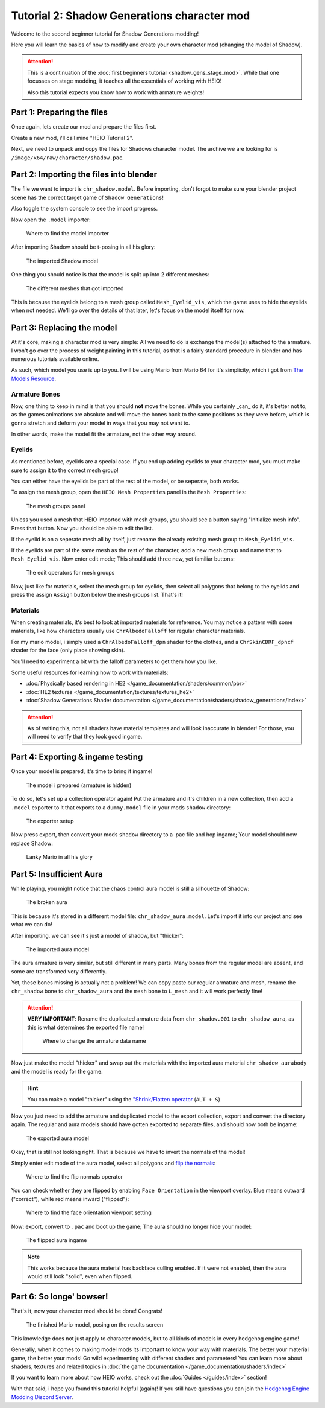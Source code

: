 
############################################
Tutorial 2: Shadow Generations character mod
############################################

Welcome to the second beginner tutorial for Shadow Generations modding!

Here you will learn the basics of how to modify and create your own character mod (changing
the model of Shadow).

.. attention::

	This is a continuation of the :doc:`first beginners tutorial <shadow_gens_stage_mod>`.
	While that one focusses on stage modding, it teaches all the essentials of working with HEIO!

	Also this tutorial expects you know how to work with armature weights!


Part 1: Preparing the files
===========================

Once again, lets create our mod and prepare the files first.

Create a new mod, i'll call mine "HEIO Tutorial 2".

Next, we need to unpack and copy the files for Shadows character model. The archive we are looking
for is ``/image/x64/raw/character/shadow.pac``.


Part 2: Importing the files into blender
========================================

The file we want to import is ``chr_shadow.model``. Before importing, don't forgot to make sure
your blender project scene has the correct target game of ``Shadow Generations``!

Also toggle the system console to see the import progress.

Now open the ``.model`` importer:

.. figure:: /guides/images/asset_importing_model.png

	Where to find the model importer


After importing Shadow should be t-posing in all his glory:

.. figure:: images/shadow_gens_chr_mod_import_model.png

	The imported Shadow model


One thing you should notice is that the model is split up into 2 different meshes:

.. figure:: images/shadow_gens_chr_mod_import_meshes.png

	The different meshes that got imported


This is because the eyelids belong to a mesh group called ``Mesh_Eyelid_vis``, which the game uses
to hide the eyelids when not needed. We'll go over the details of that later, let's focus on the
model itself for now.


Part 3: Replacing the model
===========================

At it's core, making a character mod is very simple: All we need to do is exchange the model(s)
attached to the armature. I won't go over the process of weight painting in this tutorial, as that
is a fairly standard procedure in blender and has numerous tutorials available online.

As such, which model you use is up to you. I will be using Mario from Mario 64 for it's simplicity,
which i got from `The Models Resource <https://www.models-resource.com/nintendo_64/supermario64/model/1637/>`_.


Armature Bones
--------------

Now, one thing to keep in mind is that you should **not** move the bones. While you certainly _can_
do it, it's better not to, as the games animations are absolute and will move the bones back
to the same positions as they were before, which is gonna stretch and deform your model in ways
that you may not want to.

In other words, make the model fit the armature, not the other way around.


Eyelids
-------

As mentioned before, eyelids are a special case. If you end up adding eyelids to your character
mod, you must make sure to assign it to the correct mesh group!

You can either have the eyelids be part of the rest of the model, or be seperate, both works.

To assign the mesh group, open the ``HEIO Mesh Properties`` panel in the ``Mesh Properties``:

.. figure:: /guides/images/mesh_groups_initial.png

	The mesh groups panel

Unless you used a mesh that HEIO imported with mesh groups, you should see a button saying
"Initialize mesh info". Press that button. Now you should be able to edit the list.

If the eyelid is on a seperate mesh all by itself, just rename the already existing mesh group
to ``Mesh_Eyelid_vis``.

If the eyelids are part of the same mesh as the rest of the character, add a new mesh group and
name that to ``Mesh_Eyelid_vis``. Now enter edit mode; This should add three new, yet familiar
buttons:

.. figure:: /guides/images/mesh_groups_editing.png

	The edit operators for mesh groups

Now, just like for materials, select the mesh group for eyelids, then select all polygons that
belong to the eyelids and press the assign ``Assign`` button below the mesh groups list. That's it!

Materials
---------

When creating materials, it's best to look at imported materials for reference. You may notice a
pattern with some materials, like how characters usually use ``ChrAlbedoFalloff`` for regular
character materials.

For my mario model, i simply used a ``ChrAlbedoFalloff_dpn`` shader for the clothes,
and a ``ChrSkinCDRF_dpncf`` shader for the face (only place showing skin).

You'll need to experiment a bit with the falloff parameters to get them how you like.

Some useful resources for learning how to work with materials:

- :doc:`Physically based rendering in HE2 </game_documentation/shaders/common/pbr>`
- :doc:`HE2 textures </game_documentation/textures/textures_he2>`
- :doc:`Shadow Generations Shader documentation </game_documentation/shaders/shadow_generations/index>`

.. attention::

	As of writing this, not all shaders have material templates and will look inaccurate in
	blender! For those, you will need to verify that they look good ingame.


Part 4: Exporting & ingame testing
==================================

Once your model is prepared, it's time to bring it ingame!

.. figure:: images/shadow_gens_chr_mod_prepared_assets.png

	The model i prepared (armature is hidden)


To do so, let's set up a collection operator again! Put the armature and it's children in a new
collection, then add a ``.model`` exporter to it that exports to a ``dummy.model`` file in your
mods ``shadow`` directory:


.. figure:: images/shadow_gens_chr_mod_exporter.png

	The exporter setup


Now press export, then convert your mods ``shadow`` directory to a .pac file and hop ingame; Your
model should now replace Shadow:

.. figure:: images/shadow_gens_chr_mod_ingame.png
	:figwidth: 60%

	Lanky Mario in all his glory


Part 5: Insufficient Aura
=========================

While playing, you might notice that the chaos control aura model is still a silhouette of Shadow:

.. figure:: images/shadow_gens_chr_mod_aura.png

	The broken aura


This is because it's stored in a different model file: ``chr_shadow_aura.model``. Let's import it
into our project and see what we can do!

After importing, we can see it's just a model of shadow, but "thicker":

.. figure:: images/shadow_gens_chr_mod_import_model_aura.png

	The imported aura model


The aura armature is very similar, but still different in many parts. Many bones from the
regular model are absent, and some are transformed very differently.

Yet, these bones missing is actually not a problem! We can copy paste our regular armature and
mesh, rename the ``chr_shadow`` bone to ``chr_shadow_aura`` and the ``mesh`` bone to ``L_mesh``
and it will work perfectly fine!

.. attention::
	**VERY IMPORTANT**: Rename the duplicated armature data from ``chr_shadow.001`` to
	``chr_shadow_aura``, as this is what determines the exported file name!

	.. figure:: images/shadow_gens_chr_mod_aura_name.png

		Where to change the armature data name

Now just make the model "thicker" and swap out the materials with the imported aura material
``chr_shadow_aurabody`` and the model is ready for the game.

.. hint::
	You can make a model "thicker" using the
	`"Shrink/Flatten operator <https://docs.blender.org/manual/en/4.3/modeling/meshes/editing/mesh/transform/shrink-fatten.html>`_
	(``ALT + S``)


Now you just need to add the armature and duplicated model to the export collection, export and
convert the directory again. The regular and aura models should have gotten exported to separate
files, and should now both be ingame:

.. figure:: images/shadow_gens_chr_mod_export_aura.png

	The exported aura model


Okay, that is still not looking right. That is because we have to invert the normals of the model!

Simply enter edit mode of the aura model, select all polygons and
`flip the normals <https://docs.blender.org/manual/en/4.3/modeling/meshes/editing/mesh/normals.html>`_:

.. figure:: images/shadow_gens_chr_mod_flip_normals.png

	Where to find the flip normals operator

You can check whether they are flipped by enabling ``Face Orientation`` in the viewport overlay.
Blue means outward ("correct"), while red means inward ("flipped"):

.. figure:: images/shadow_gens_chr_mod_face_orientation.png

	Where to find the face orientation viewport setting


Now: export, convert to ``.pac`` and boot up the game; The aura should no longer hide your model:

.. figure:: images/shadow_gens_chr_mod_aura_fixed.png

	The flipped aura ingame


.. note::

	This works because the aura material has backface culling enabled. If it were not enabled, then
	the aura would still look "solid", even when flipped.


Part 6: So longe' bowser!
=========================

That's it, now your character mod should be done! Congrats!

.. figure:: images/shadow_gens_chr_mod_result.png
	:figwidth: 70%

	The finished Mario model, posing on the results screen


This knowledge does not just apply to character models, but to all kinds of models in every
hedgehog engine game!

Generally, when it comes to making model mods its important to know your way with materials. The
better your material game, the better your mods! Go wild experimenting with different shaders and
parameters! You can learn more about shaders, textures and related topics in
:doc:`the game documentation </game_documentation/shaders/index>`

If you want to learn more about how HEIO works, check out the :doc:`Guides </guides/index>`
section!

With that said, i hope you found this tutorial helpful (again)! If you still have questions you can
join the `Hedgehog Engine Modding Discord Server <https://dc.railgun.works/hems>`_.